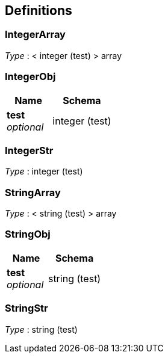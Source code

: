 
[[_definitions]]
== Definitions

[[_integerarray]]
=== IntegerArray
__Type__ : < integer (test) > array


[[_integerobj]]
=== IntegerObj

[options="header", cols=".^3,.^4"]
|===
|Name|Schema
|**test** +
__optional__|integer (test)
|===


[[_integerstr]]
=== IntegerStr
__Type__ : integer (test)


[[_stringarray]]
=== StringArray
__Type__ : < string (test) > array


[[_stringobj]]
=== StringObj

[options="header", cols=".^3,.^4"]
|===
|Name|Schema
|**test** +
__optional__|string (test)
|===


[[_stringstr]]
=== StringStr
__Type__ : string (test)



